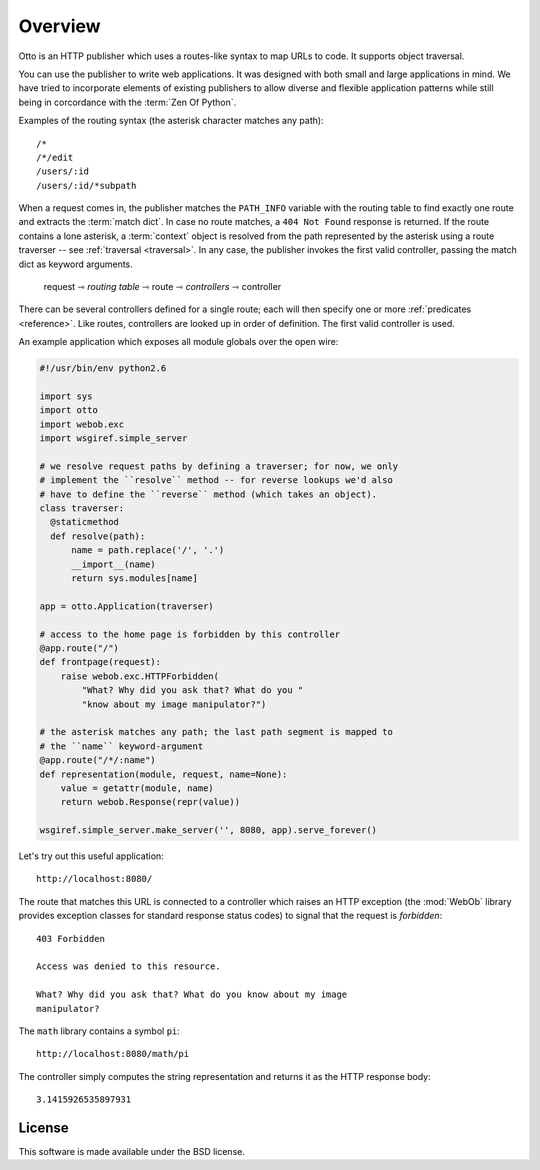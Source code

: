 Overview
========

Otto is an HTTP publisher which uses a routes-like syntax to map URLs
to code. It supports object traversal.

You can use the publisher to write web applications. It was designed
with both small and large applications in mind. We have tried to
incorporate elements of existing publishers to allow diverse and
flexible application patterns while still being in corcordance with
the :term:`Zen Of Python`.

Examples of the routing syntax (the asterisk character matches any path)::

  /*
  /*/edit
  /users/:id
  /users/:id/*subpath

When a request comes in, the publisher matches the ``PATH_INFO``
variable with the routing table to find exactly one route and extracts
the :term:`match dict`. In case no route matches, a ``404 Not Found``
response is returned. If the route contains a lone asterisk, a
:term:`context` object is resolved from the path represented by the
asterisk using a route traverser -- see :ref:`traversal
<traversal>`. In any case, the publisher invokes the first valid
controller, passing the match dict as keyword arguments.

  request ⇾ *routing table* ⇾ route ⇾ *controllers* ⇾ controller

There can be several controllers defined for a single route; each will
then specify one or more :ref:`predicates <reference>`. Like routes,
controllers are looked up in order of definition. The first valid
controller is used.

An example application which exposes all module globals over the open
wire:

.. code-block:: python

  #!/usr/bin/env python2.6

  import sys
  import otto
  import webob.exc
  import wsgiref.simple_server

  # we resolve request paths by defining a traverser; for now, we only
  # implement the ``resolve`` method -- for reverse lookups we'd also
  # have to define the ``reverse`` method (which takes an object).
  class traverser:
    @staticmethod
    def resolve(path):
        name = path.replace('/', '.')
        __import__(name)
        return sys.modules[name]

  app = otto.Application(traverser)

  # access to the home page is forbidden by this controller
  @app.route("/")
  def frontpage(request):
      raise webob.exc.HTTPForbidden(
          "What? Why did you ask that? What do you "
          "know about my image manipulator?")

  # the asterisk matches any path; the last path segment is mapped to
  # the ``name`` keyword-argument
  @app.route("/*/:name")
  def representation(module, request, name=None):
      value = getattr(module, name)
      return webob.Response(repr(value))

  wsgiref.simple_server.make_server('', 8080, app).serve_forever()

Let's try out this useful application::

  http://localhost:8080/

.. -> root_input

The route that matches this URL is connected to a controller which
raises an HTTP exception (the :mod:`WebOb` library provides exception
classes for standard response status codes) to signal that the request
is *forbidden*::

  403 Forbidden

  Access was denied to this resource.

  What? Why did you ask that? What do you know about my image
  manipulator?

.. -> denied_response

The ``math`` library contains a symbol ``pi``::

  http://localhost:8080/math/pi

.. -> pi_input

The controller simply computes the string representation and returns
it as the HTTP response body::

  3.1415926535897931

.. -> pi_response

  >>> from otto.tests.mock.simple_server import assert_response
  >>> assert_response(root_input.split('8080')[1], app, denied_response)
  >>> assert_response(pi_input.split('8080')[1], app, pi_response)

License
-------

This software is made available under the BSD license.

